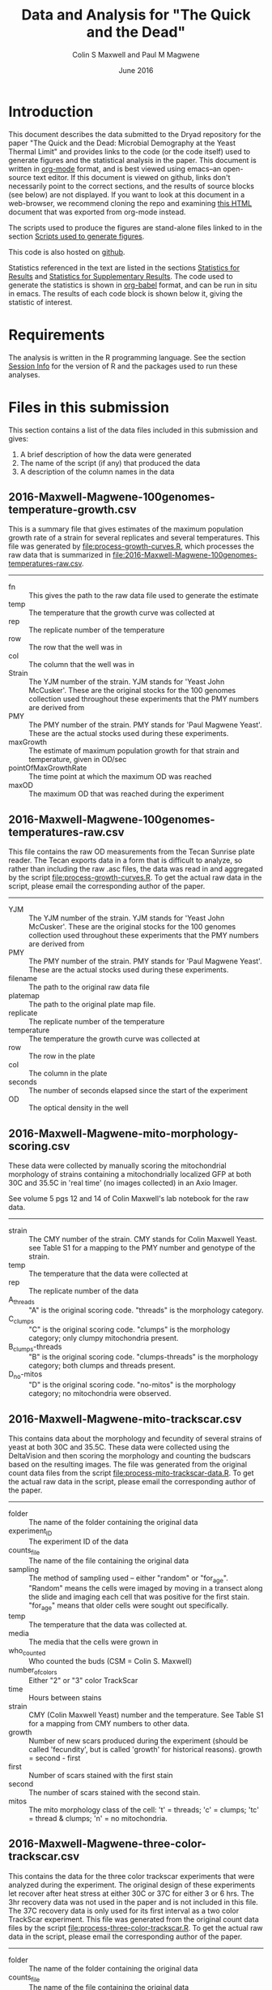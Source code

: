 #+TITLE: Data and Analysis for "The Quick and the Dead"
#+AUTHOR: Colin S Maxwell and Paul M Magwene
#+DATE: June 2016

* Introduction

This document describes the data submitted to the Dryad repository for
the paper "The Quick and the Dead: Microbial Demography at the Yeast
Thermal Limit" and provides links to the code (or the code itself)
used to generate figures and the statistical analysis in the
paper. This document is written in [[http:orgmode.org][org-mode]] format, and is best viewed
using emacs--an open-source text editor. If this document is viewed on
github, links don't necessarily point to the correct sections, and the
results of source blocks (see below) are not displayed. If you want to
look at this document in a web-browser, we recommend cloning the repo
and examining [[file:README.html][this HTML]] document that was exported from org-mode instead.

The scripts used to produce the figures are stand-alone files linked
to in the section [[figs][Scripts used to generate figures]].

This code is also hosted on [[https://github.com/magwenelab/trackscar-dryad][github]].

Statistics referenced in the text are listed in the sections
[[results][Statistics for Results]] and [[supp][Statistics for Supplementary Results]]. The
code used to generate the statistics is shown in [[http://orgmode.org/worg/org-contrib/babel/][org-babel]] format, and
can be run in situ in emacs. The results of each code block is shown
below it, giving the statistic of interest.

* Requirements

The analysis is written in the R programming language. See the
section [[session][Session Info]] for the version of R and the packages used to run
these analyses.

* Files in this submission

This section contains a list of the data files included in this
submission and gives:

1) A brief description of how the data were generated
2) The name of the script (if any) that produced the data
3) A description of the column names in the data

** 2016-Maxwell-Magwene-100genomes-temperature-growth.csv

This is a summary file that gives estimates of the maximum population
growth rate of a strain for several replicates and several
temperatures. This file was generated by [[file:process-growth-curves.R]],
which processes the raw data that is summarized in
[[file:2016-Maxwell-Magwene-100genomes-temperatures-raw.csv]].

------------------------------------------------------------

- fn :: This gives the path to the raw data file used to generate the
     estimate
- temp :: The temperature that the growth curve was collected at
- rep :: The replicate number of the temperature
- row :: The row that the well was in
- col :: The column that the well was in
- Strain :: The YJM number of the strain. YJM stands for 'Yeast John
     McCusker'. These are the original stocks for the 100 genomes
     collection used throughout these experiments that the PMY numbers
     are derived from
- PMY :: The PMY number of the strain. PMY stands for 'Paul Magwene
     Yeast'. These are the actual stocks used during these experiments.
- maxGrowth :: The estimate of maximum population growth for that
     strain and temperature, given in OD/sec
- pointOfMaxGrowthRate :: The time point at which the maximum OD was
     reached
- maxOD :: The maximum OD that was reached during the experiment

** 2016-Maxwell-Magwene-100genomes-temperatures-raw.csv

This file contains the raw OD measurements from the Tecan Sunrise
plate reader. The Tecan exports data in a form that is difficult to
analyze, so rather than including the raw .asc files, the data was
read in and aggregated by the script [[file:process-growth-curves.R]]. To
get the actual raw data in the script, please email the corresponding
author of the paper.

------------------------------------------------------------

- YJM :: The YJM number of the strain. YJM stands for 'Yeast John
     McCusker'. These are the original stocks for the 100 genomes
     collection used throughout these experiments that the PMY numbers
     are derived from
- PMY :: The PMY number of the strain. PMY stands for 'Paul Magwene
     Yeast'. These are the actual stocks used during these experiments.
- filename :: The path to the original raw data file
- platemap :: The path to the original plate map file.
- replicate :: The replicate number of the temperature
- temperature :: The temperature the growth curve was collected at
- row :: The row in the plate
- col :: The column in the plate
- seconds :: The number of seconds elapsed since the start of the experiment
- OD :: The optical density in the well

** 2016-Maxwell-Magwene-mito-morphology-scoring.csv

These data were collected by manually scoring the mitochondrial
morphology of strains containing a mitochondrially localized GFP at
both 30C and 35.5C in 'real time' (no images collected) in an Axio Imager.

See volume 5 pgs 12 and 14 of Colin Maxwell's lab notebook for the raw
data.

------------------------------------------------------------

- strain :: The CMY number of the strain. CMY stands for Colin Maxwell
     Yeast. see Table S1 for a mapping to the PMY number and genotype
     of the strain.
- temp :: The temperature that the data were collected at
- rep :: The replicate number of the data
- A_threads :: "A" is the original scoring code. "threads" is the
     morphology category.
- C_clumps :: "C" is the original scoring code. "clumps" is the
     morphology category; only clumpy mitochondria present.
- B_clumps-threads :: "B" is the original scoring 
     code. "clumps-threads" is the morphology category; both clumps
     and threads present.
- D_no-mitos :: "D" is the original scoring code. "no-mitos" is the
     morphology category; no mitochondria were observed.

** 2016-Maxwell-Magwene-mito-trackscar.csv

This contains data about the morphology and fecundity of several
strains of yeast at both 30C and 35.5C. These data were collected
using the DeltaVision and then scoring the morphology and counting the
budscars based on the resulting images. The file was generated from
the original count data files from the script
[[file:process-mito-trackscar-data.R]]. To get the actual raw data in the
script, please email the corresponding author of the paper.

------------------------------------------------------------

+ folder :: The name of the folder containing the original data
+ experiment_ID	:: The experiment ID of the data
+ counts_file :: The name of the file containing the original data
+ sampling :: The method of sampling used -- either "random" or
     "for_age". "Random" means the cells were imaged by moving in a
     transect along the slide and imaging each cell that was positive
     for the first stain. "for_age" means that older cells were sought
     out specifically. 
+ temp :: The temperature that the data was collected at.
+ media :: The media that the cells were grown in 
+ who_counted :: Who counted the buds (CSM = Colin S. Maxwell)
+ number_of_colors :: Either "2" or "3" color TrackScar
+ time :: Hours between stains
+ strain :: CMY (Colin Maxwell Yeast) number and the temperature. See
     Table S1 for a mapping from CMY numbers to other data.
+ growth :: Number of new scars produced during the experiment (should
     be called 'fecundity', but is called 'growth' for historical
     reasons). growth = second - first
+ first	:: Number of scars stained with the first stain
+ second :: The number of scars stained with the second stain.
+ mitos :: The mito morphology class of the cell: 't' = threads; 'c' =
     clumps; 'tc' = thread & clumps; 'n' = no mitochondria.

** 2016-Maxwell-Magwene-three-color-trackscar.csv

This contains the data for the three color trackscar experiments that
were analyzed during the experiment. The original design of these
experiments let recover after heat stress at either 30C or 37C for
either 3 or 6 hrs. The 3hr recovery data was not used in the paper and
is not included in this file. The 37C recovery data is only used for
its first interval as a two color TrackScar experiment. This file was
generated from the original count data files by the script
[[file:process-three-color-trackscar.R]]. To get the actual raw data in
the script, please email the corresponding author of the paper.

------------------------------------------------------------

- folder :: The name of the folder containing the original data
- counts_file :: The name of the file containing the original data
- experiment :: The experiment ID of the data
- sampling :: The method of sampling used -- either "random" or
     "for_age". "Random" means the cells were imaged by moving in a
     transect along the slide and imaging each cell that was positive
     for the first stain. "for_age" means that older cells were sought
     out specifically.
- who_counted :: Who counted the buds (CSM = Colin S. Maxwell)
- temp :: The temperature that the data was collected at.
- strain :: The PMY (Paul Magwene Yeast) number of the strain. For a
     mapping to YJM numbers reported in the text, see the file
     [[file:PMY_to_YJM.csv]].
- growth :: Number of new scars produced during the experiment (should
     be called 'fecundity', but is called 'growth' for historical
     reasons). growth = last - first
- growth1 :: Number of buds between the first and second stain
- growth2 :: Number of buds between the second and third stain
- first :: Number of scars stained with the first stain
- last :: Number of scars stained with the third stain
- recoveryTemp :: The temperature the cells were incubated in during
     the recovery period
- recoveryTime :: The length of time the cells were incubated during
     the recovery period.

** 2016-Maxwell-Magwene-two-color-trackscar-timeseries.csv

This data is two color TrackScar experiments where the time between
the first and the second stain varied between one and six hours. The
file was created by the script [[file:process-two-color-trackscar.R]]. To
get the actual raw data in the script, please email the corresponding
author of the paper.

------------------------------------------------------------

- folder :: The name of the folder containing the original data
- experiment_ID	::  The experiment ID of the data
- counts_file :: The name of the file containing the original data
- sampling :: The method of sampling used -- either "random" or
     "for_age". "Random" means the cells were imaged by moving in a
     transect along the slide and imaging each cell that was positive
     for the first stain. "for_age" means that older cells were sought
     out specifically.
- temp :: The temperature that the data was collected at.
- media :: The media that the cells were grown in 
- who_counted :: Who counted the buds (CSM = Colin S. Maxwell)
- number_of_colors ::  Either "2" or "3" color TrackScar
- time :: How many hours between the first and second strains
- strain :: The YJM number of the strain. YJM stands for 'Yeast John
     McCusker'. These are the original stocks for the 100 genomes
     collection used throughout these experiments that the PMY numbers
     are derived from
- replicate :: Replicate number
- growth :: Number of new scars produced during the experiment (should
     be called 'fecundity', but is called 'growth' for historical
     reasons). growth = second - first
- first	:: Number of scars stained with the first stain
- last :: The number of scars stained with the second stain.

** 2016-Maxwell-Magwene-two-color-trackscar.csv

These data are two color TrackScar experiments where the time between
the first and the second stain is six hours. The file was created by
the script [[file:process-two-color-trackscar.R]]. To get the actual raw
data in the script, please email the corresponding author of the
paper.

------------------------------------------------------------

- folder :: The name of the folder containing the original data
- experiment_ID	::  The experiment ID of the data
- counts_file :: The name of the file containing the original data
- sampling :: The method of sampling used -- either "random" or
     "for_age". "Random" means the cells were imaged by moving in a
     transect along the slide and imaging each cell that was positive
     for the first stain. "for_age" means that older cells were sought
     out specifically.
- temp :: The temperature that the data was collected at.
- media :: The media that the cells were grown in 
- who_counted :: Who counted the buds (CSM = Colin S. Maxwell)
- number_of_colors ::  Either "2" or "3" color TrackScar
- time :: How many hours between the first and second strains
- strain :: The PMY (Paul Magwene Yeast) number of the strain. For a
     mapping to YJM numbers reported in the text, see the file
     [[file:PMY_to_YJM.csv]].
- replicate :: Replicate number
- growth :: Number of new scars produced during the experiment (should
     be called 'fecundity', but is called 'growth' for historical
     reasons). growth = second - first
- first	:: Number of scars stained with the first stain
- last :: The number of scars stained with the second stain.

** 2016-Maxwell-Magwene-heat-stress-candidates.csv

This is a file that gives a list of the strains sensitive to growth at
35.5C that were examined using TrackScar. The file was originally
produced by the script [[file:analyze-growth-curves.R]], but the name was
changed and was annotated when it became apparent that some strains
couldn't be analyzed using TrackScar. 

------------------------------------------------------------

- PMY :: The PMY (Paul Magwene Yeast) number of the strain. For a
     mapping to YJM numbers reported in the text, see the file
     [[file:PMY_to_YJM.csv]].
- ratioMaxGrowth :: Growth at 35.5C/30C
- maxGrowth30C :: Growth rate at 30C
- maxGrowth35halfC :: Growth rate at 35.5C
- maxGrowth37C :: Growth rate at 37C
- exclusion_reason :: If it was excluded from subsequent analysis, why?

** 2016-Maxwell-Magwene-PMY-to-YJM.csv

 This is a mapping between the 100 genomes PMY (Paul Magwene Yeast)
 numbers and YJM (Yeast John McCusker) numbers.

 ------------------------------------------------------------

 - PMY :: The PMY number
 - Strain :: The YJM number

* Scripts used to generate the data files

All scripts that begin with the name 'process' were run to generate
data for the Dryad submission using files that will not be submitted
to Dryad. The scripts filter data to contain only the data needed in
the paper and annotate it with the appropriate metadata. Since these
scripts rely on unsubmitted data, they cannot be run but are submitted
to allow the data processing steps to be examined. See above for which
scripts generated which files.

Each script dealing with TrackScar data includes a line that subtracts
1.5C from the temperature of TrackScar data above 30C. This is because
the incubator that the TrackScar data was collected in was found to be
too high for these temperatures. To keep consistent, the data was
annotated with the incubator's temperature, but it is corrected here
for the ease of subsequent interpretation.

------------------------------------------------------------

- [[file:process-growth-curves.R]]
- [[file:process-mito-trackscar-data.R]]
- [[file:process-two-color-trackscar.R]]
- [[file:process-three-color-trackscar.R]]

* Miscellaneous code

- [[file:budscar-count-utilities.R]] :: Miscellaneous files for handling
     trackscar data
- [[file:fig-theme.R]] :: A ggplot2 theme used in the figures
- [[file:load-libraries.R]] :: Loads all the libraries used in the analysis
- [[file:tecan.R]] :: Functions to deal with the awful ASCII export from a
     Tecan Sunrise.

* Scripts used to create shared data sets

All scripts that begin with the name 'analyze' are used to process
data in a way that gets reused across multiple figures or code
blocks. They will all run as self-contained scripts, but most don't
generate  output, they just make certain datasets available.

------------------------------------------------------------

- [[file:analyze-growth-curves.R]]
- [[file:analyze-linear-models.R]]
- [[file:analyze-S288C-trackscar.R]]
- [[file:analyze-three-color-trackscar.R]]
- [[file:analyze-two-color-trackscar.R]]

* <<figs>> Scripts used to generate figures

Each figure panel that contains data was generated using the code
contained in the scripts below.

------------------------------------------------------------


- [[file:generate-figures.R]] :: this is just a convenience script that
     runs all the scripts below
- [[file:figure-2.R]] ::
- [[file:figure-3.R]] ::
- [[file:figure-4.R]] ::
- [[file:figure-5.R]] ::
- [[file:figure-6.R]] ::
- [[file:figure-S1.R]] ::
- [[file:figure-S2.R]] ::
- [[file:figure-S3.R]] ::
- [[file:figure-S4.R]] ::
- [[file:figure-S5.R]] ::
- [[file:figure-S6.R]] ::
- [[file:figure-S7.R]] ::

* <<results>> Statistics for Results

The following code blocks justify the statistics cited in the main text.

** Increased mortality explains slow population growth for some heat sensitive strains

 #+BEGIN_QUOTE
 Remarkably, and in contrast with the other two strains we examined,
 the distribution of fecundity among YJM693 cells that survived heat
 stress was identical to that of unstressed cells (Kolmogorov-Smirnov
 test; p = 0.64).
 #+END_QUOTE


 This code runs the KS test to compare the fecundity of live
 stressed cells to unstressed cells.

 #+BEGIN_SRC R :exports both :results value :colnames yes
   source("analyze-two-color-trackscar.R")
   source("analyze-three-color-trackscar.R")

   ## This is what happens when you decide to not use a database
   ## All this does is bring the sundry data frames together
   ## so that they can be compared with one another.

   strains = c(1513, 1523, 1587)

   listOfData = list(
       ## These cells were grown for 6 hr at 37C, then were allowed
       ## to recovery at 30C.
       live35_5 = subset(
               recoveryCounts,
               (growth2 > 0) &
               (strain %in% strains) &
               (temp %in% c("35.5C", "40C")) & # S288C recovery is at 40
               (recoveryTemp == "30C recovery") &
               (recoveryTime == "6 hr recovery"))[,c("growth1", "first", "experiment", "strain")],
       dead35_5 = subset(
               recoveryCounts,
               (growth2 == 0) &
               (strain %in% strains) &
               (temp %in% c("35.5C", "40C")) &
               (recoveryTemp == "30C recovery") &
               (recoveryTime == "6 hr recovery"))[,c("growth1", "first", "experiment", "strain")],
       ## This is the 30C data to compare it to
       noheat = subset(
           heatStressCandidates,
           (strain %in% strains) &
           (temp %in% c("30C"))&
           (growth < 10))[,c("growth", "first", "last", "folder", "strain")]
       )

   liveDeadUnstressed = ldply(
       listOfData,
       function(x){
           if( "growth1" %in% colnames(x)){ # 3 color data
               with(x,
                    data.frame(strain=strain,
                               growth=growth1,
                               first = first,
                               second=first+growth1)
                    )
           }else{ # 2 color data
               with(x, 
                    data.frame(strain = as.numeric(strain),
                               growth=growth,
                               first = first,
                               second = last))}},
       .id = "type") %>%
       subset(!is.na(growth))

   ddply(liveDeadUnstressed,
         .(strain),
         plyr::summarize, 
         p = ks.test(growth[type == "live35_5"],
                     growth[type == "noheat"])$p.value)

   #count(liveDeadUnstressed, c("strain", "type"))
 #+END_SRC

 #+RESULTS:
 | strain |                    p |
 |--------+----------------------|
 |   1513 |    0.637424252607437 |
 |   1523 | 3.33066907387547e-16 |
 |   1587 |                    0 |

 

 
** Fecundity can be positively or negatively associated with age during stress

*** Linear model fecundity p-values

#+BEGIN_QUOTE
At 30°C, average fecundity of cohorts of YJM693 increased
slightly with age, nor whereas the fecundity of cohorts of YJM996 was
not significantly affected by age (Fig. 5a)(linear model, p = 0.016
and p=0.68, respectively).
#+END_QUOTE

#+BEGIN_QUOTE
In contrast, at 35.5°C, replicative age significantly affects the
average fecundity of a cohort in the strains YJM693 and YJM996 (linear
model, p=0.00059 and p=0.00076, respectively).
#+END_QUOTE

#+BEGIN_SRC R :exports both :colnames yes
  source("analyze-linear-models.R")

  ## This just prints the p-value associated with the t-test of the
  ## significance of the slope
   lmSummaries %>% 
      subset(var == "first") %>% 
      dcast( strain ~ temp, value.var = "Pr...t..") %>%
      plyr::summarize(
      strain,
      `30C` = round(`30C`, 5),
      `35.5C` = round(`35.5C`, 5))
#+END_SRC

#+RESULTS:
| strain |     30C |   35.5C |
|--------+---------+---------|
|   1513 | 0.01564 | 0.00059 |
|   1523 | 0.68425 | 0.00076 |
|   1587 | 0.07558 | 0.57134 |

#+BEGIN_QUOTE
The average fecundity of a cohort of S288C was not affected by its age
at any temperature (Fig. S5).
#+END_QUOTE

#+BEGIN_SRC R :exports both :colnames yes
source("analyze-linear-models.R")

## This just prints the p-value associated with the t-test of the
## significance of the slope
lmSummaries2 <- ldply(lm2,
                      function(x){
                          out <- summary(x)$coefficients
                          data.frame( var = c("intercept", "first"), out)
                      }) %>%
    subset(var == "first") %>% 
    plyr::summarize(temp, `p` = round(`Pr...t..`, 5))
#+END_SRC

#+RESULTS:
| temp |       p |
|------+---------|
|   30 | 0.92532 |
| 35.5 |  0.9974 |
|   37 | 0.55688 |
| 38.5 | 0.59948 |
|   40 | 0.59471 |

*** Linear model fecundity slopes

#+BEGIN_QUOTE
Interestingly, while YJM693 cells produce an average of 0.21 ± 0.12
fewer daughters in six hours per cohort when heat stressed, YJM996
cells produce an average of 0.33 ± 0.17 more daughters in six hours
per cohort (intervals are 95% confidence intervals of the
mean)(Fig. 5a).
#+END_QUOTE


This is the estimate of the relationship between the age and fecundity

#+BEGIN_SRC R :exports both :colnames yes
  source("analyze-linear-models.R")
  lmSummaries %>% 
      subset(var == "first") %>% 
      dcast( strain ~ temp, value.var = "Estimate")  %>%
      plyr::summarize(
         strain,
         `30C` = round(`30C`, 3),
         `35.5C` = round(`35.5C`, 3))
#+end_src

#+RESULTS:
| strain |    30C |  35.5C |
|--------+--------+--------|
|   1513 |    0.1 | -0.218 |
|   1523 |  0.041 |  0.334 |
|   1587 | -0.085 | -0.021 |

#+begin_src R :results value :colnames yes
  source("analyze-linear-models.R")
  lmSummaries %>% 
      subset(var == "first") %>% 
      dcast( strain ~ temp, value.var = "Std..Error")  %>%
      plyr::summarize(
         strain,
         `30C` = round(`30C` * 1.98, 3),
         `35.5C` = round(`35.5C` * 1.98, 3))
#+end_src

#+RESULTS:
| strain |   30C | 35.5C |
|--------+-------+-------|
|   1513 | 0.073 | 0.118 |
|   1523 | 0.196 | 0.172 |
|   1587 | 0.088 | 0.071 |


** Heat stress can cause premature senescence or early life mortality

*** Probability of death with age in YJM693

#+BEGIN_QUOTE
Using logistic regression, we estimate that there is a 20% (95%
CI ± 6%) increase in the probability of death for each additional
unit of replicative age in this strain during heat stress.
#+END_QUOTE

#+BEGIN_SRC R :exports both :results output
  source("analyze-two-color-trackscar.R")

  mortality1513 <- heatStressCandidatesWithAge %>%
      subset(strain %in% c(1513)) %>%
      subset(temp == "35.5C") %>%
      transform(dead = ifelse(growth < 4, 1, 0)) %>%
      glm(dead~first, data = .,  family="binomial")
  
  cat("Summary of regression:\n\n")
  summary(mortality1513)
  cat("oConfidence intervals:\n\n")
  confint(mortality1513)
#+END_SRC

#+RESULTS:
#+begin_example
Summary of regression:


Call:
glm(formula = dead ~ first, family = "binomial", data = .)

Deviance Residuals: 
    Min       1Q   Median       3Q      Max  
-1.6922  -0.9423  -0.8705   1.3461   1.5192  

Coefficients:
            Estimate Std. Error z value Pr(>|z|)    
(Intercept) -0.96851    0.07827 -12.373  < 2e-16 ***
first        0.19339    0.02436   7.938 2.06e-15 ***
---
Signif. codes:  0 '***' 0.001 '**' 0.01 '*' 0.05 '.' 0.1 ' ' 1

(Dispersion parameter for binomial family taken to be 1)

    Null deviance: 2860.2  on 2144  degrees of freedom
Residual deviance: 2795.5  on 2143  degrees of freedom
AIC: 2799.5

Number of Fisher Scoring iterations: 4

oConfidence intervals:

                 2.5 %     97.5 %
(Intercept) -1.1228875 -0.8159817
first        0.1458738  0.2414310
#+end_example

Since the parameter estimates are log-odds, we exponentiate to get the
odds. The estimate of the increase in mortality is 21%:

#+BEGIN_SRC R :exports both

exp(0.19339)

#+END_SRC

#+RESULTS:
: 1.21335591006032

95% confidence interval width:

#+BEGIN_SRC R :exports both

exp(0.18319339) - exp(0.131458738)

#+END_SRC

#+RESULTS:
: 0.0605558082175794

* <<supp>> Statistics for Supplementary results
  
The following code blocks justify the statistics cited in the supplement.

** Trackscar minimally affects cellular physiology

 #+BEGIN_QUOTE
 Using TrackScar we estimated the average division time to be 73.9
 minutes for haploid cells of the genomic reference strain S288c grown
 in rich-media conditions.
 #+END_QUOTE

 The approach here is to fit a linear regression to the number of buds
 added for this timeseries.

 #+BEGIN_SRC R :exports both :colnames yes
   source("load-libraries.R")
   timeseriesCounts <- read.csv("2016-Maxwell-Magwene-two-color-trackscar-timeseries.csv")
   ## Note that CMY1 is the S288C genomic reference strain and is haploid
   timeseriesCounts %>%
       subset(strain == "CMY1") %>% 
       lm(growth~time, data=.) %>%
       summary %>% 
       plyr::summarize(
           hours = round(60*(1/coefficients[2,1]),1),
           sderr = round(coefficients[2,2],3))
 #+END_SRC

 #+RESULTS:
 | hours | sderr |
 |-------+-------|
 |  73.9 | 0.029 |


 #+BEGIN_QUOTE
 We found no evidence that reproductive rates at earlier time points
 were any lower than later time points (Fig. S1a). Indeed, our data
 show that cells at time points immediately following the first stain
 produce slightly more daughters than those at later time points
 (linear model; p = 0.03).
 #+END_QUOTE

 #+BEGIN_SRC R :exports both :results output
   source("load-libraries.R")
   timeseriesCounts <- read.csv("2016-Maxwell-Magwene-two-color-trackscar-timeseries.csv")

   meanByTime <- ddply(timeseriesCounts,
                       .(strain, time),
                       plyr::summarize,
                       m = mean(growth, na.rm=T)) %>%
       ddply(.(strain),
             plyr::mutate,
             change = c( m[1], m[2:length(m)]-m[1:(length(m)-1)]),
             interval = c( time[1], time[2:length(m)]-time[1:(length(m)-1)]),
             time) %>%
       transform(rate = change/interval)

   meanByTime %>% 
       subset((interval <=6)) %>%
       lm(rate~time, data = .) %>%
       summary()
 #+END_SRC

 #+RESULTS:
 #+begin_example

 Call:
 lm(formula = rate ~ time, data = .)

 Residuals:
      Min       1Q   Median       3Q      Max 
 -0.68058 -0.15459  0.00655  0.12647  0.56621 

 Coefficients:
	     Estimate Std. Error t value Pr(>|t|)    
 (Intercept)  0.99236    0.07831  12.673   <2e-16 ***
 time        -0.04006    0.01791  -2.237   0.0292 *  
 ---
 Signif. codes:  0 '***' 0.001 '**' 0.01 '*' 0.05 '.' 0.1 ' ' 1

 Residual standard error: 0.2697 on 58 degrees of freedom
 Multiple R-squared:  0.07941,	Adjusted R-squared:  0.06354 
 F-statistic: 5.003 on 1 and 58 DF,  p-value: 0.02916

#+end_example

** TrackScar provides a sensitive measure of differences in fecundity

 #+BEGIN_QUOTE
 This difference is significant (Paired t-test; n=3; p = 0.030). Consistent with this expectation, daughter cells of haploid strain
 S288C produced an average of 4.9 daughters in a six-hour period,
 whereas mother cells produced an average of 5.4 daughters (Fig. S1b).
 #+END_QUOTE

 #+BEGIN_SRC R :exports both :results output
   source("analyze-two-color-trackscar.R")

   heatStressCandidatesWithAge <- read.csv("2016-Maxwell-Magwene-two-color-trackscar.csv", as.is=T)

   fig1Means <- haploidCounts %>% 
       subset((first %in% c(1,2)))%>% # restrict to 1 & 2 bud old cells
           subset(!is.na(growth)) %>% 
           transform(
               group=factor(first,
                   labels = c(1,2))
               ) %>%
         ddply(
           c("folder", "group"),
           plyr::summarize,
           mean=mean(growth)) %>%
         dcast(folder~group, value.var = "mean")


   cat("*** Daughter mean:\n")
   mean(fig1Means[["1"]])

   cat("*** One bud mean:\n")
   mean(fig1Means[["2"]])

   cat("*** T-test\n")
   with( fig1Means,
	t.test( `1`, `2`,paired=TRUE))
 #+END_SRC

 #+RESULTS:
 #+begin_example
 *** Daughter mean:
 [1] 4.912125
 *** One bud mean:
 [1] 5.420181
 *** T-test

	 Paired t-test

 data:  1 and 2
 t = -5.5597, df = 2, p-value = 0.03086
 alternative hypothesis: true difference in means is not equal to 0
 95 percent confidence interval:
  -0.9012408 -0.1148706
 sample estimates:
 mean of the differences 
	      -0.5080557 

#+end_example

** Population Growth Rate and Mean Fecundity Are Well Correlated

 #+BEGIN_QUOTE
 The average fecundity of cells measured using TrackScar and the
 maximum population growth rate measured by optical density at 35.5C
 are well-correlated (r^2=0.58; Fig. S2).
 #+END_QUOTE

 #+BEGIN_SRC R :exports both :results output
 source("analyze-two-color-trackscar.R")
 with(subset(candidateGrowth, !is.na(mean_35_5C)),
      cor(mean_35_5C, maxGrowth35halfC))^2
 #+END_SRC

 #+RESULTS:
 : [1] 0.5754468

** Heat stress can alter the distribution of ages in a population

#+BEGIN_QUOTE
 Furthermore, neither YJM693 nor S288C showed significantly different
 age distributions at 30°C and 35.5°C (Kolmogorov-Smirnov test,
 p>0.3). However, YJM996 had a significantly different distribution of
 ages during growth at 35.5°C (Kolmogorov-Smirnov test, p=1.50×〖10〗
 ^(-9)). . Furthermore, neither YJM693 nor S288C showed significantly
 different age distributions at 30°C and 35.5°C (Kolmogorov-Smirnov
 test, p>0.3). However, YJM996 had a significantly different
 distribution of ages during growth at 35.5°C (Kolmogorov-Smirnov test,
 p=1.74×〖10〗^(-7)).
#+END_QUOTE

#+BEGIN_SRC R :exports both :results output
  source("analyze-two-color-trackscar.R")

  subset( heatStressCandidates, 
         strain %in% c(1587, 1513, 1523)) %>% 
      dlply(.(strain), with, 
            ks.test(first[temp == "30C"], first[temp == "35.5C"]))
#+END_SRC

#+RESULTS:
#+begin_example
$`1513`

	Two-sample Kolmogorov-Smirnov test

data:  first[temp == "30C"] and first[temp == "35.5C"]
D = 0.042929, p-value = 0.2773
alternative hypothesis: two-sided


$`1523`

	Two-sample Kolmogorov-Smirnov test

data:  first[temp == "30C"] and first[temp == "35.5C"]
D = 0.16369, p-value = 1.737e-07
alternative hypothesis: two-sided


$`1587`

	Two-sample Kolmogorov-Smirnov test

data:  first[temp == "30C"] and first[temp == "35.5C"]
D = 0.042596, p-value = 0.6035
alternative hypothesis: two-sided


attr(,"split_type")
[1] "data.frame"
attr(,"split_labels")
  strain
1   1513
2   1523
3   1587
#+end_example

* <<session>> Session Info

#+BEGIN_SRC R :exports both :results output
  source("load-libraries.R")
  sessionInfo()
#+END_SRC

#+RESULTS:
#+begin_example
R version 3.2.3 (2015-12-10)
Platform: x86_64-apple-darwin13.4.0 (64-bit)
Running under: OS X 10.10.5 (Yosemite)

locale:
[1] C

attached base packages:
[1] stats     graphics  grDevices utils     datasets  methods   base     

other attached packages:
[1] cellGrowth_1.14.0 locfit_1.5-9.1    gridExtra_2.2.1   scales_0.4.0     
[5] wesanderson_0.3.2 reshape2_1.4.1    plyr_1.8.3        magrittr_1.5     
[9] ggplot2_2.1.0    

loaded via a namespace (and not attached):
[1] Rcpp_0.12.4      lattice_0.20-33  grid_3.2.3       gtable_0.2.0    
[5] stringi_1.0-1    tools_3.2.3      stringr_1.0.0    munsell_0.4.3   
[9] colorspace_1.2-6
#+end_example

